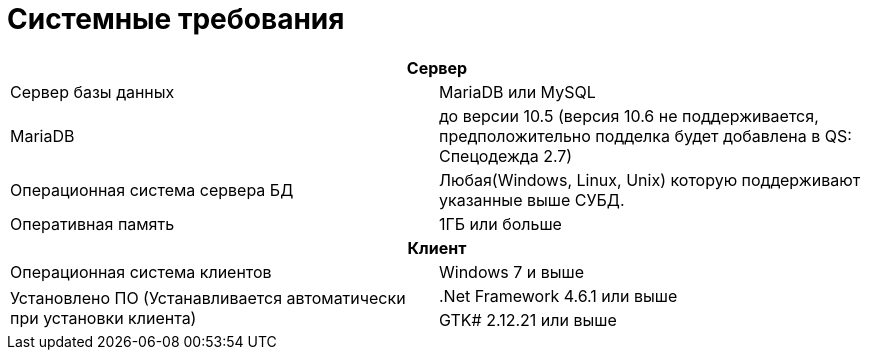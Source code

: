 = Системные требования

[cols="1,1"]
|===
2+h|Сервер

|Сервер базы данных 
|MariaDB или MySQL

// Из за бага https://jira.mariadb.org/browse/MDEV-26105?attachmentViewMode=list Который по информации здесь https://bugs.mysql.com/bug.php?id=105516 был исправлен в конекторе 28. Когда мы на него обновимся данное ограничение можно будет снять.
|MariaDB
|до версии 10.5 (версия 10.6 не поддерживается, предположительно подделка будет добавлена в QS: Спецодежда 2.7)

|Операционная система сервера БД 
|Любая(Windows, Linux, Unix) которую поддерживают указанные выше СУБД.

|Оперативная память
|1ГБ или больше

2+h|Клиент

|Операционная система клиентов
|Windows 7 и выше

.2+|Установлено ПО (Устанавливается автоматически при установки клиента)
|.Net Framework 4.6.1 или выше

|GTK# 2.12.21 или выше
|===